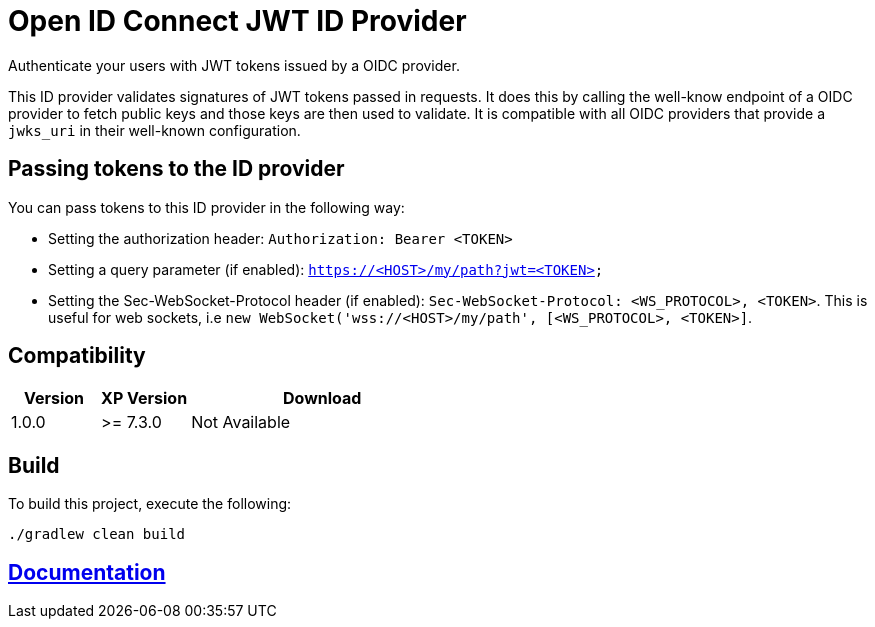 = Open ID Connect JWT ID Provider

Authenticate your users with JWT tokens issued by a OIDC provider.

This ID provider validates signatures of JWT tokens passed in requests. It does this by calling the well-know endpoint of a OIDC provider to fetch public keys and those keys are then used to validate. It is compatible with all OIDC providers that provide a `jwks_uri` in their well-known configuration.

== Passing tokens to the ID provider

.You can pass tokens to this ID provider in the following way:
* Setting the authorization header: `Authorization: Bearer <TOKEN>`
* Setting a query parameter (if enabled): `https://<HOST>/my/path?jwt=<TOKEN>`
* Setting the Sec-WebSocket-Protocol header (if enabled): `Sec-WebSocket-Protocol: <WS_PROTOCOL>, <TOKEN>`. This is useful for web sockets, i.e `new WebSocket('wss://<HOST>/my/path', [<WS_PROTOCOL>, <TOKEN>]`.

== Compatibility

[cols="1,1,3", options="header"]
|===
|Version
|XP Version
|Download

|1.0.0
|>= 7.3.0
|Not Available

|===

== Build

To build this project, execute the following:

[source,bash]
----
./gradlew clean build
----

== link:docs/index.adoc[Documentation]
